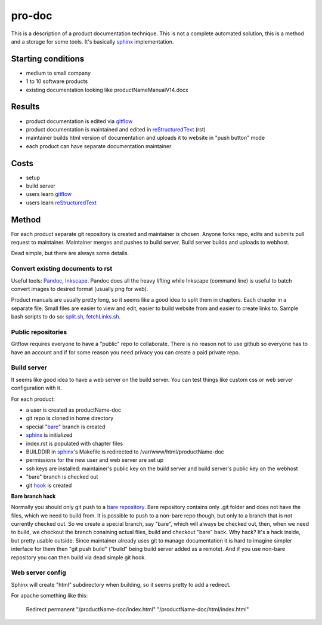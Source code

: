 pro-doc
=======

This is a description of a product documentation technique.
This is not a complete automated solution, this is a method and a storage for some tools.
It's basically sphinx_ implementation.

Starting conditions
-------------------

* medium to small company
* 1 to 10 software products
* existing documentation looking like productNameManualV14.docx

Results
-------

* product documentation is edited via gitflow_
* product documentation is maintained and edited in reStructuredText_ (rst)
* maintainer builds html version of documentation and uploads it to website in "push button" mode
* each product can have separate documentation maintainer

Costs
-----

* setup
* build server
* users learn gitflow_
* users learn reStructuredText_

Method
------

For each product separate git repository is created and maintainer is chosen.
Anyone forks repo, edits and submits pull request to maintainer. Maintainer merges and pushes to build server.
Build server builds and uploads to webhost.

Dead simple, but there are always some details.

Convert existing documents to rst
~~~~~~~~~~~~~~~~~~~~~~~~~~~~~~~~~

Useful tools: Pandoc_, Inkscape_.
Pandoc does all the heavy lifting while Inkscape (command line) is useful to batch convert images to desired format (usually png for web). 

Product manuals are usually pretty long, so it seems like a good idea to split them in chapters. Each chapter in a separate file.
Small files are easier to view and edit, easier to build website from and easier to create links to.
Sample bash scripts to do so: split.sh_, fetchLinks.sh_.

Public repositories
~~~~~~~~~~~~~~~~~~~

Gitflow requires everyone to have a "public" repo to collaborate.
There is no reason not to use github so everyone has to have an account and if for some reason you need privacy you can create a paid private repo.

Build server
~~~~~~~~~~~~

It seems like good idea to have a web server on the build server. 
You can test things like custom css or web server configuration with it.

For each product:

* a user is created as productName-doc
* git repo is cloned in home directory
* special "bare_" branch is created
* sphinx_ is initialized 
* index.rst is populated with chapter files
* BUILDDIR in sphinx_'s Makefile is redirected to /var/www/html/productName-doc
* permissions for the new user and web server are set up
* ssh keys are installed: maintainer's public key on the build server and build server's public key on the webhost
* "bare" branch is checked out
* git hook_ is created

.. _bare: 

**Bare branch hack**

Normally you should only git push to a `bare repository`_. 
Bare repository contains only .git folder and does not have the files, which we need to build from. 
It is possible to push to a non-bare repo though, but only to a branch that is not currently checked out.
So we create a special branch, say "bare", which will always be checked out, then, when we need to build, we checkout the branch conaining actual files, build and checkout "bare" back.
Why hack? It's a hack inside, but pretty usable outside.
Since maintainer already uses git to manage documentation it is hard to imagine simpler interface for them then "git push build" ("build" being build server added as a remote).
And if you use non-bare repository you can then build via dead simple git hook.

Web server config
~~~~~~~~~~~~~~~~~

Sphinx will create "html" subdirectory when building, so it seems pretty to add a redirect.

For apache something like this:

  Redirect permanent "/productName-doc/index.html" "/productName-doc/html/index.html"

.. _sphinx: http://www.sphinx-doc.org/en/stable/index.html
.. _reStructuredText: http://docutils.sourceforge.net/docs/user/rst/quickref.html
.. _gitflow: https://git-scm.com/book/en/v2/Distributed-Git-Distributed-Workflows
.. _Pandoc: http://pandoc.org/
.. _Inkscape: https://inkscape.org/en/
.. _split.sh:
.. _fetchLinks.sh:
.. _`bare repository`: https://git-scm.com/book/en/v2/Git-on-the-Server-The-Protocols
.. _hook:
